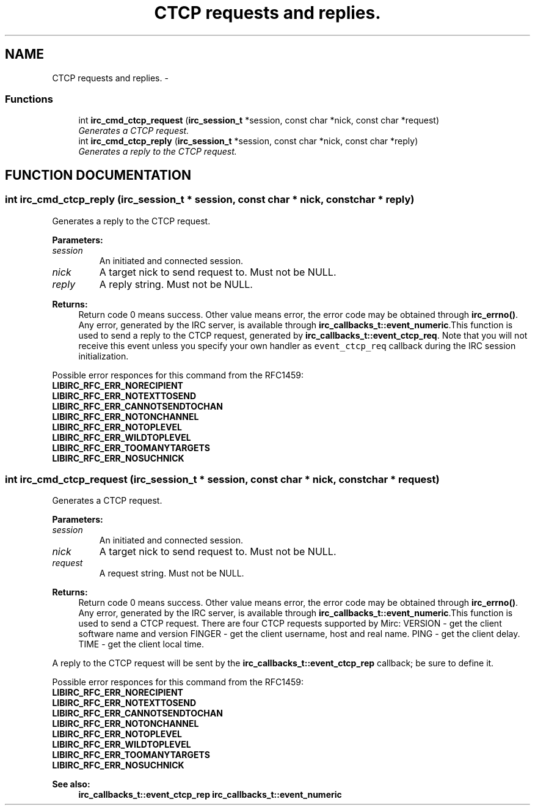.TH "CTCP requests and replies." 3 "31 Oct 2004" "libircclient" \" -*- nroff -*-
.ad l
.nh
.SH NAME
CTCP requests and replies. \- 
.SS "Functions"

.in +1c
.ti -1c
.RI "int \fBirc_cmd_ctcp_request\fP (\fBirc_session_t\fP *session, const char *nick, const char *request)"
.br
.RI "\fIGenerates a CTCP request.\fP"
.ti -1c
.RI "int \fBirc_cmd_ctcp_reply\fP (\fBirc_session_t\fP *session, const char *nick, const char *reply)"
.br
.RI "\fIGenerates a reply to the CTCP request.\fP"
.in -1c
.SH "FUNCTION DOCUMENTATION"
.PP 
.SS "int irc_cmd_ctcp_reply (\fBirc_session_t\fP * session, const char * nick, const char * reply)"
.PP
Generates a reply to the CTCP request.
.PP
\fBParameters: \fP
.in +1c
.TP
\fB\fIsession\fP\fP
An initiated and connected session. 
.TP
\fB\fInick\fP\fP
A target nick to send request to. Must not be NULL. 
.TP
\fB\fIreply\fP\fP
A reply string. Must not be NULL.
.PP
\fBReturns: \fP
.in +1c
Return code 0 means success. Other value means error, the error  code may be obtained through \fBirc_errno()\fP. Any error, generated by the  IRC server, is available through \fBirc_callbacks_t::event_numeric\fP.This function is used to send a reply to the CTCP request, generated by  \fBirc_callbacks_t::event_ctcp_req\fP. Note that you will not receive this event unless you specify your own handler as \fCevent_ctcp_req\fP callback during the IRC session initialization.
.PP
Possible error responces for this command from the RFC1459:
.TP
\fBLIBIRC_RFC_ERR_NORECIPIENT\fP
.TP
\fBLIBIRC_RFC_ERR_NOTEXTTOSEND\fP
.TP
\fBLIBIRC_RFC_ERR_CANNOTSENDTOCHAN\fP
.TP
\fBLIBIRC_RFC_ERR_NOTONCHANNEL\fP
.TP
\fBLIBIRC_RFC_ERR_NOTOPLEVEL\fP
.TP
\fBLIBIRC_RFC_ERR_WILDTOPLEVEL\fP
.TP
\fBLIBIRC_RFC_ERR_TOOMANYTARGETS\fP
.TP
\fBLIBIRC_RFC_ERR_NOSUCHNICK\fP 
.PP
.SS "int irc_cmd_ctcp_request (\fBirc_session_t\fP * session, const char * nick, const char * request)"
.PP
Generates a CTCP request.
.PP
\fBParameters: \fP
.in +1c
.TP
\fB\fIsession\fP\fP
An initiated and connected session. 
.TP
\fB\fInick\fP\fP
A target nick to send request to. Must not be NULL. 
.TP
\fB\fIrequest\fP\fP
A request string. Must not be NULL.
.PP
\fBReturns: \fP
.in +1c
Return code 0 means success. Other value means error, the error  code may be obtained through \fBirc_errno()\fP. Any error, generated by the  IRC server, is available through \fBirc_callbacks_t::event_numeric\fP.This function is used to send a CTCP request. There are four CTCP requests supported by Mirc: VERSION - get the client software name and version FINGER - get the client username, host and real name. PING - get the client delay. TIME - get the client local time.
.PP
A reply to the CTCP request will be sent by the \fBirc_callbacks_t::event_ctcp_rep\fP callback; be sure to define it.
.PP
Possible error responces for this command from the RFC1459:
.TP
\fBLIBIRC_RFC_ERR_NORECIPIENT\fP
.TP
\fBLIBIRC_RFC_ERR_NOTEXTTOSEND\fP
.TP
\fBLIBIRC_RFC_ERR_CANNOTSENDTOCHAN\fP
.TP
\fBLIBIRC_RFC_ERR_NOTONCHANNEL\fP
.TP
\fBLIBIRC_RFC_ERR_NOTOPLEVEL\fP
.TP
\fBLIBIRC_RFC_ERR_WILDTOPLEVEL\fP
.TP
\fBLIBIRC_RFC_ERR_TOOMANYTARGETS\fP
.TP
\fBLIBIRC_RFC_ERR_NOSUCHNICK\fP
.PP
\fBSee also: \fP
.in +1c
\fBirc_callbacks_t::event_ctcp_rep\fP \fBirc_callbacks_t::event_numeric\fP 
